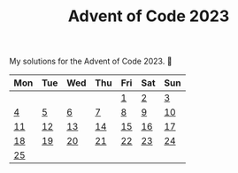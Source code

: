 #+TITLE: Advent of Code 2023

My solutions for the Advent of Code 2023. 🎄

| Mon | Tue | Wed | Thu | Fri | Sat | Sun |
|-----+-----+-----+-----+-----+-----+-----|
|     |     |     |     |   [[file:src/bin/day01.rs][1]] |   [[file:src/bin/day02.rs][2]] |   [[file:src/bin/day03.rs][3]] |
|   [[file:src/bin/day04.rs][4]] |   [[file:src/bin/day05.rs][5]] |   [[file:src/bin/day06.rs][6]] |   [[file:src/bin/day07.rs][7]] |   [[file:src/bin/day08.rs][8]] |   [[file:src/bin/day09.rs][9]] |  [[file:src/bin/day10.rs][10]] |
|  [[file:src/bin/day11.rs][11]] |  [[file:src/bin/day12.rs][12]] |  [[file:src/bin/day13.rs][13]] |  [[file:src/bin/day14.rs][14]] |  [[file:src/bin/day15.rs][15]] |  [[file:src/bin/day16.rs][16]] |  [[file:src/bin/day17.rs][17]] |
|  [[file:src/bin/day18.rs][18]] |  [[file:src/bin/day19.rs][19]] |  [[file:src/bin/day20.rs][20]] |  [[file:src/bin/day21.rs][21]] |  [[file:src/bin/day22.rs][22]] |  [[file:src/bin/day23.rs][23]] |  [[file:src/bin/day24.rs][24]] |
|  [[file:src/bin/day25.rs][25]] |     |     |     |     |     |     |

